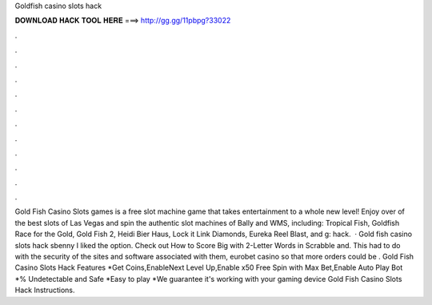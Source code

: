 Goldfish casino slots hack

𝐃𝐎𝐖𝐍𝐋𝐎𝐀𝐃 𝐇𝐀𝐂𝐊 𝐓𝐎𝐎𝐋 𝐇𝐄𝐑𝐄 ===> http://gg.gg/11pbpg?33022

.

.

.

.

.

.

.

.

.

.

.

.

Gold Fish Casino Slots games is a free slot machine game that takes entertainment to a whole new level! Enjoy over of the best slots of Las Vegas and spin the authentic slot machines of Bally and WMS, including: Tropical Fish, Goldfish Race for the Gold, Gold Fish 2, Heidi Bier Haus, Lock it Link Diamonds, Eureka Reel Blast, and g: hack.  · Gold fish casino slots hack sbenny I liked the option. Check out How to Score Big with 2-Letter Words in Scrabble and. This had to do with the security of the sites and software associated with them, eurobet casino so that more orders could be . Gold Fish Casino Slots Hack Features *Get Coins,EnableNext Level Up,Enable x50 Free Spin with Max Bet,Enable Auto Play Bot *% Undetectable and Safe *Easy to play *We guarantee it's working with your gaming device Gold Fish Casino Slots Hack Instructions.